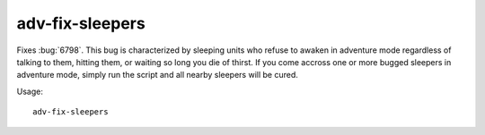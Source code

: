 
adv-fix-sleepers
================
Fixes :bug:`6798`. This bug is characterized by sleeping units who refuse to
awaken in adventure mode regardless of talking to them, hitting them, or waiting
so long you die of thirst. If you come accross one or more bugged sleepers in
adventure mode, simply run the script and all nearby sleepers will be cured.

Usage::

    adv-fix-sleepers
